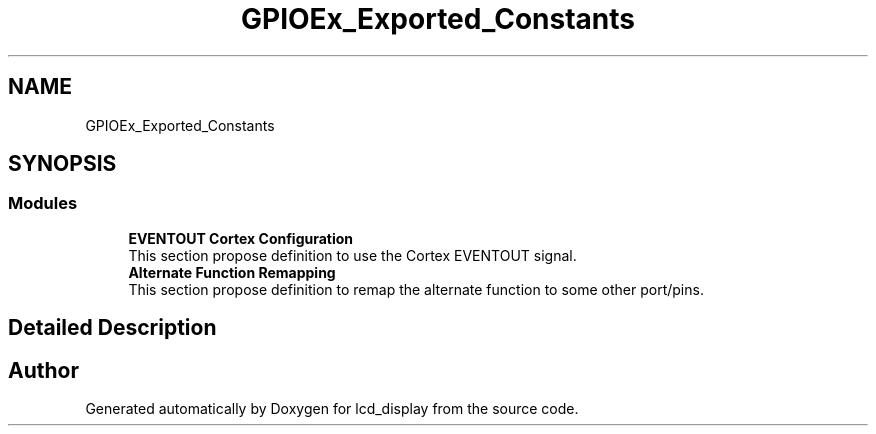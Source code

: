 .TH "GPIOEx_Exported_Constants" 3 "Thu Oct 29 2020" "lcd_display" \" -*- nroff -*-
.ad l
.nh
.SH NAME
GPIOEx_Exported_Constants
.SH SYNOPSIS
.br
.PP
.SS "Modules"

.in +1c
.ti -1c
.RI "\fBEVENTOUT Cortex Configuration\fP"
.br
.RI "This section propose definition to use the Cortex EVENTOUT signal\&. "
.ti -1c
.RI "\fBAlternate Function Remapping\fP"
.br
.RI "This section propose definition to remap the alternate function to some other port/pins\&. "
.in -1c
.SH "Detailed Description"
.PP 

.SH "Author"
.PP 
Generated automatically by Doxygen for lcd_display from the source code\&.
